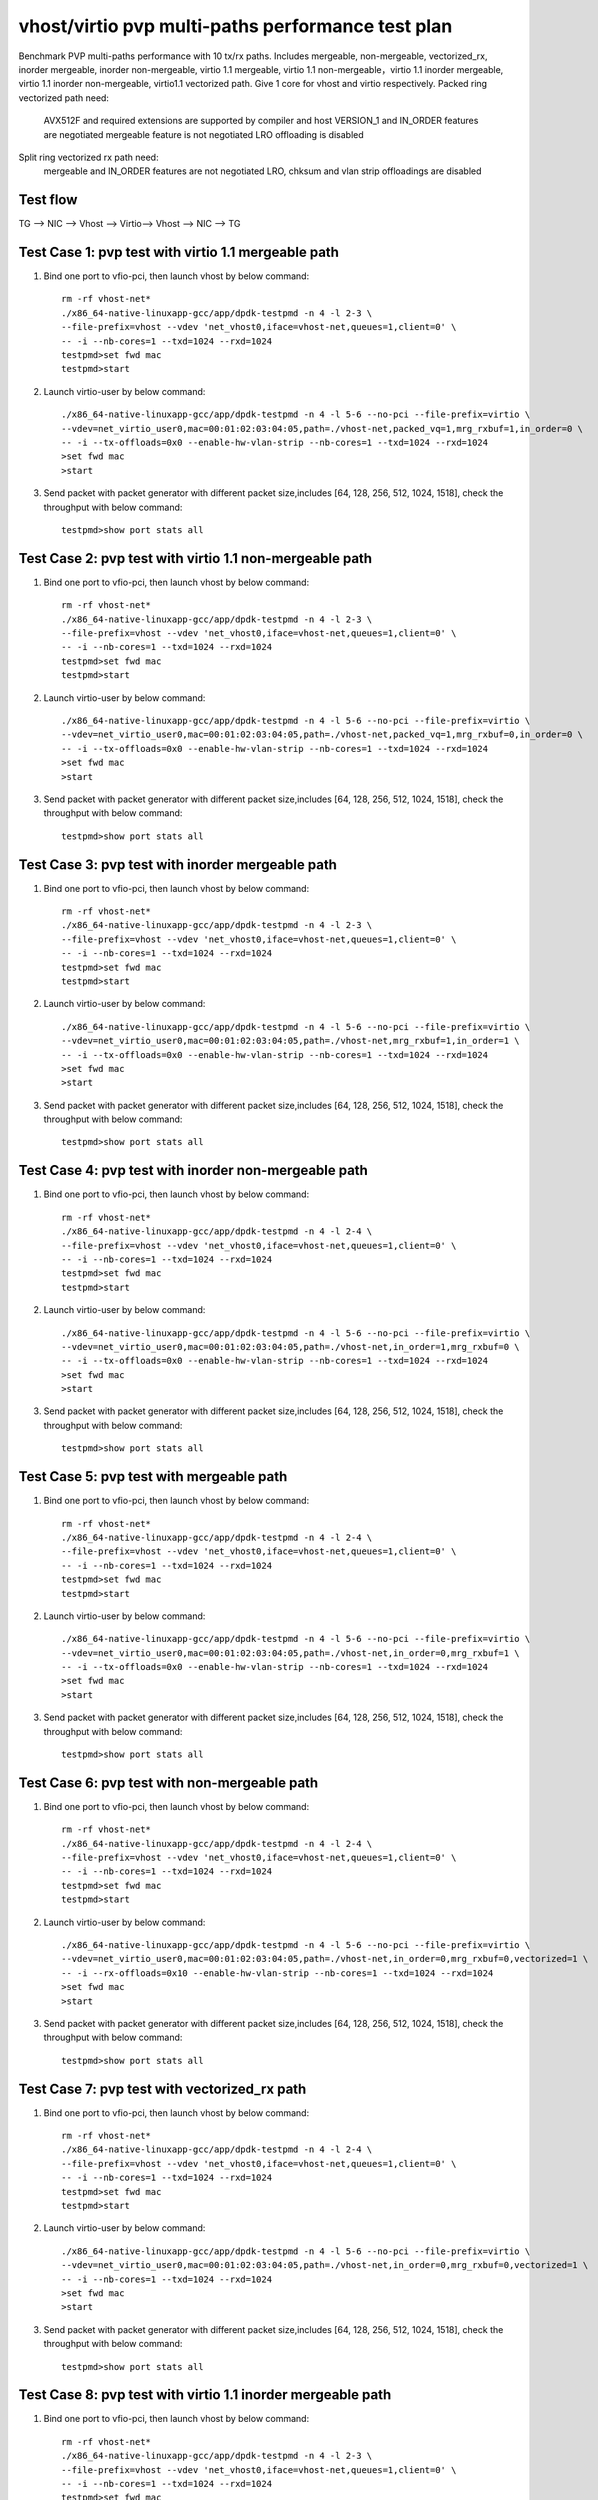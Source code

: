 .. Copyright (c) <2019>, Intel Corporation
   All rights reserved.

   Redistribution and use in source and binary forms, with or without
   modification, are permitted provided that the following conditions
   are met:

   - Redistributions of source code must retain the above copyright
     notice, this list of conditions and the following disclaimer.

   - Redistributions in binary form must reproduce the above copyright
     notice, this list of conditions and the following disclaimer in
     the documentation and/or other materials provided with the
     distribution.

   - Neither the name of Intel Corporation nor the names of its
     contributors may be used to endorse or promote products derived
     from this software without specific prior written permission.

   THIS SOFTWARE IS PROVIDED BY THE COPYRIGHT HOLDERS AND CONTRIBUTORS
   "AS IS" AND ANY EXPRESS OR IMPLIED WARRANTIES, INCLUDING, BUT NOT
   LIMITED TO, THE IMPLIED WARRANTIES OF MERCHANTABILITY AND FITNESS
   FOR A PARTICULAR PURPOSE ARE DISCLAIMED. IN NO EVENT SHALL THE
   COPYRIGHT OWNER OR CONTRIBUTORS BE LIABLE FOR ANY DIRECT, INDIRECT,
   INCIDENTAL, SPECIAL, EXEMPLARY, OR CONSEQUENTIAL DAMAGES
   (INCLUDING, BUT NOT LIMITED TO, PROCUREMENT OF SUBSTITUTE GOODS OR
   SERVICES; LOSS OF USE, DATA, OR PROFITS; OR BUSINESS INTERRUPTION)
   HOWEVER CAUSED AND ON ANY THEORY OF LIABILITY, WHETHER IN CONTRACT,
   STRICT LIABILITY, OR TORT (INCLUDING NEGLIGENCE OR OTHERWISE)
   ARISING IN ANY WAY OUT OF THE USE OF THIS SOFTWARE, EVEN IF ADVISED
   OF THE POSSIBILITY OF SUCH DAMAGE.

==================================================
vhost/virtio pvp multi-paths performance test plan
==================================================

Benchmark PVP multi-paths performance with 10 tx/rx paths. Includes mergeable, non-mergeable, vectorized_rx,
inorder mergeable, inorder non-mergeable, virtio 1.1 mergeable, virtio 1.1 non-mergeable，virtio 1.1 inorder
mergeable, virtio 1.1 inorder non-mergeable, virtio1.1 vectorized path. Give 1 core for vhost and virtio respectively.
Packed ring vectorized path need:

    AVX512F and required extensions are supported by compiler and host
    VERSION_1 and IN_ORDER features are negotiated
    mergeable feature is not negotiated
    LRO offloading is disabled

Split ring vectorized rx path need:
    mergeable and IN_ORDER features are not negotiated
    LRO, chksum and vlan strip offloadings are disabled

Test flow
=========

TG --> NIC --> Vhost --> Virtio--> Vhost --> NIC --> TG

Test Case 1: pvp test with virtio 1.1 mergeable path
====================================================

1. Bind one port to vfio-pci, then launch vhost by below command::

    rm -rf vhost-net*
    ./x86_64-native-linuxapp-gcc/app/dpdk-testpmd -n 4 -l 2-3 \
    --file-prefix=vhost --vdev 'net_vhost0,iface=vhost-net,queues=1,client=0' \
    -- -i --nb-cores=1 --txd=1024 --rxd=1024
    testpmd>set fwd mac
    testpmd>start

2. Launch virtio-user by below command::

    ./x86_64-native-linuxapp-gcc/app/dpdk-testpmd -n 4 -l 5-6 --no-pci --file-prefix=virtio \
    --vdev=net_virtio_user0,mac=00:01:02:03:04:05,path=./vhost-net,packed_vq=1,mrg_rxbuf=1,in_order=0 \
    -- -i --tx-offloads=0x0 --enable-hw-vlan-strip --nb-cores=1 --txd=1024 --rxd=1024
    >set fwd mac
    >start

3. Send packet with packet generator with different packet size,includes [64, 128, 256, 512, 1024, 1518], check the throughput with below command::

    testpmd>show port stats all

Test Case 2: pvp test with virtio 1.1 non-mergeable path
========================================================

1. Bind one port to vfio-pci, then launch vhost by below command::

    rm -rf vhost-net*
    ./x86_64-native-linuxapp-gcc/app/dpdk-testpmd -n 4 -l 2-3 \
    --file-prefix=vhost --vdev 'net_vhost0,iface=vhost-net,queues=1,client=0' \
    -- -i --nb-cores=1 --txd=1024 --rxd=1024
    testpmd>set fwd mac
    testpmd>start

2. Launch virtio-user by below command::

    ./x86_64-native-linuxapp-gcc/app/dpdk-testpmd -n 4 -l 5-6 --no-pci --file-prefix=virtio \
    --vdev=net_virtio_user0,mac=00:01:02:03:04:05,path=./vhost-net,packed_vq=1,mrg_rxbuf=0,in_order=0 \
    -- -i --tx-offloads=0x0 --enable-hw-vlan-strip --nb-cores=1 --txd=1024 --rxd=1024
    >set fwd mac
    >start

3. Send packet with packet generator with different packet size,includes [64, 128, 256, 512, 1024, 1518], check the throughput with below command::

    testpmd>show port stats all

Test Case 3: pvp test with inorder mergeable path
=================================================

1. Bind one port to vfio-pci, then launch vhost by below command::

    rm -rf vhost-net*
    ./x86_64-native-linuxapp-gcc/app/dpdk-testpmd -n 4 -l 2-3 \
    --file-prefix=vhost --vdev 'net_vhost0,iface=vhost-net,queues=1,client=0' \
    -- -i --nb-cores=1 --txd=1024 --rxd=1024
    testpmd>set fwd mac
    testpmd>start

2. Launch virtio-user by below command::

    ./x86_64-native-linuxapp-gcc/app/dpdk-testpmd -n 4 -l 5-6 --no-pci --file-prefix=virtio \
    --vdev=net_virtio_user0,mac=00:01:02:03:04:05,path=./vhost-net,mrg_rxbuf=1,in_order=1 \
    -- -i --tx-offloads=0x0 --enable-hw-vlan-strip --nb-cores=1 --txd=1024 --rxd=1024
    >set fwd mac
    >start

3. Send packet with packet generator with different packet size,includes [64, 128, 256, 512, 1024, 1518], check the throughput with below command::

    testpmd>show port stats all

Test Case 4: pvp test with inorder non-mergeable path
=====================================================

1. Bind one port to vfio-pci, then launch vhost by below command::

    rm -rf vhost-net*
    ./x86_64-native-linuxapp-gcc/app/dpdk-testpmd -n 4 -l 2-4 \
    --file-prefix=vhost --vdev 'net_vhost0,iface=vhost-net,queues=1,client=0' \
    -- -i --nb-cores=1 --txd=1024 --rxd=1024
    testpmd>set fwd mac
    testpmd>start

2. Launch virtio-user by below command::

    ./x86_64-native-linuxapp-gcc/app/dpdk-testpmd -n 4 -l 5-6 --no-pci --file-prefix=virtio \
    --vdev=net_virtio_user0,mac=00:01:02:03:04:05,path=./vhost-net,in_order=1,mrg_rxbuf=0 \
    -- -i --tx-offloads=0x0 --enable-hw-vlan-strip --nb-cores=1 --txd=1024 --rxd=1024
    >set fwd mac
    >start

3. Send packet with packet generator with different packet size,includes [64, 128, 256, 512, 1024, 1518], check the throughput with below command::

    testpmd>show port stats all

Test Case 5: pvp test with mergeable path
=========================================

1. Bind one port to vfio-pci, then launch vhost by below command::

    rm -rf vhost-net*
    ./x86_64-native-linuxapp-gcc/app/dpdk-testpmd -n 4 -l 2-4 \
    --file-prefix=vhost --vdev 'net_vhost0,iface=vhost-net,queues=1,client=0' \
    -- -i --nb-cores=1 --txd=1024 --rxd=1024
    testpmd>set fwd mac
    testpmd>start

2. Launch virtio-user by below command::

    ./x86_64-native-linuxapp-gcc/app/dpdk-testpmd -n 4 -l 5-6 --no-pci --file-prefix=virtio \
    --vdev=net_virtio_user0,mac=00:01:02:03:04:05,path=./vhost-net,in_order=0,mrg_rxbuf=1 \
    -- -i --tx-offloads=0x0 --enable-hw-vlan-strip --nb-cores=1 --txd=1024 --rxd=1024
    >set fwd mac
    >start

3. Send packet with packet generator with different packet size,includes [64, 128, 256, 512, 1024, 1518], check the throughput with below command::

    testpmd>show port stats all

Test Case 6: pvp test with non-mergeable path
=============================================

1. Bind one port to vfio-pci, then launch vhost by below command::

    rm -rf vhost-net*
    ./x86_64-native-linuxapp-gcc/app/dpdk-testpmd -n 4 -l 2-4 \
    --file-prefix=vhost --vdev 'net_vhost0,iface=vhost-net,queues=1,client=0' \
    -- -i --nb-cores=1 --txd=1024 --rxd=1024
    testpmd>set fwd mac
    testpmd>start

2. Launch virtio-user by below command::

    ./x86_64-native-linuxapp-gcc/app/dpdk-testpmd -n 4 -l 5-6 --no-pci --file-prefix=virtio \
    --vdev=net_virtio_user0,mac=00:01:02:03:04:05,path=./vhost-net,in_order=0,mrg_rxbuf=0,vectorized=1 \
    -- -i --rx-offloads=0x10 --enable-hw-vlan-strip --nb-cores=1 --txd=1024 --rxd=1024
    >set fwd mac
    >start

3. Send packet with packet generator with different packet size,includes [64, 128, 256, 512, 1024, 1518], check the throughput with below command::

    testpmd>show port stats all

Test Case 7: pvp test with vectorized_rx path
=============================================

1. Bind one port to vfio-pci, then launch vhost by below command::

    rm -rf vhost-net*
    ./x86_64-native-linuxapp-gcc/app/dpdk-testpmd -n 4 -l 2-4 \
    --file-prefix=vhost --vdev 'net_vhost0,iface=vhost-net,queues=1,client=0' \
    -- -i --nb-cores=1 --txd=1024 --rxd=1024
    testpmd>set fwd mac
    testpmd>start

2. Launch virtio-user by below command::

    ./x86_64-native-linuxapp-gcc/app/dpdk-testpmd -n 4 -l 5-6 --no-pci --file-prefix=virtio \
    --vdev=net_virtio_user0,mac=00:01:02:03:04:05,path=./vhost-net,in_order=0,mrg_rxbuf=0,vectorized=1 \
    -- -i --nb-cores=1 --txd=1024 --rxd=1024
    >set fwd mac
    >start

3. Send packet with packet generator with different packet size,includes [64, 128, 256, 512, 1024, 1518], check the throughput with below command::

    testpmd>show port stats all

Test Case 8: pvp test with virtio 1.1 inorder mergeable path
============================================================

1. Bind one port to vfio-pci, then launch vhost by below command::

    rm -rf vhost-net*
    ./x86_64-native-linuxapp-gcc/app/dpdk-testpmd -n 4 -l 2-3 \
    --file-prefix=vhost --vdev 'net_vhost0,iface=vhost-net,queues=1,client=0' \
    -- -i --nb-cores=1 --txd=1024 --rxd=1024
    testpmd>set fwd mac
    testpmd>start

2. Launch virtio-user by below command::

    ./x86_64-native-linuxapp-gcc/app/dpdk-testpmd -n 4 -l 5-6 --no-pci --file-prefix=virtio \
    --vdev=net_virtio_user0,mac=00:01:02:03:04:05,path=./vhost-net,packed_vq=1,mrg_rxbuf=1,in_order=1 \
    -- -i --tx-offloads=0x0 --enable-hw-vlan-strip --nb-cores=1 --txd=1024 --rxd=1024
    >set fwd mac
    >start

3. Send packet with packet generator with different packet size,includes [64, 128, 256, 512, 1024, 1518], check the throughput with below command::

    testpmd>show port stats all

Test Case 9: pvp test with virtio 1.1 inorder non-mergeable path
================================================================

1. Bind one port to vfio-pci, then launch vhost by below command::

    rm -rf vhost-net*
    ./x86_64-native-linuxapp-gcc/app/dpdk-testpmd -n 4 -l 2-3 \
    --file-prefix=vhost --vdev 'net_vhost0,iface=vhost-net,queues=1,client=0' \
    -- -i --nb-cores=1 --txd=1024 --rxd=1024
    testpmd>set fwd mac
    testpmd>start

2. Launch virtio-user by below command::

    ./x86_64-native-linuxapp-gcc/app/dpdk-testpmd -n 4 -l 5-6 --no-pci --file-prefix=virtio \
    --vdev=net_virtio_user0,mac=00:01:02:03:04:05,path=./vhost-net,packed_vq=1,mrg_rxbuf=0,in_order=1 \
    -- -i --rx-offloads=0x10 --nb-cores=1 --txd=1024 --rxd=1024
    >set fwd mac
    >start

3. Send packet with packet generator with different packet size,includes [64, 128, 256, 512, 1024, 1518], check the throughput with below command::

    testpmd>show port stats all

Test Case 10: pvp test with virtio 1.1 vectorized path
======================================================

1. Bind one port to vfio-pci, then launch vhost by below command::

    rm -rf vhost-net*
    ./x86_64-native-linuxapp-gcc/app/dpdk-testpmd -n 4 -l 2-3 --file-prefix=vhost --vdev 'net_vhost0,iface=vhost-net,queues=1,client=0' \
    -- -i --nb-cores=1 --txd=1024 --rxd=1024
    testpmd>set fwd mac
    testpmd>start

2. Launch virtio-user by below command::

    ./x86_64-native-linuxapp-gcc/app/dpdk-testpmd -n 4 -l 5-6 --no-pci --file-prefix=virtio --force-max-simd-bitwidth=512 \
    --vdev=net_virtio_user0,mac=00:01:02:03:04:05,path=./vhost-net,packed_vq=1,mrg_rxbuf=0,in_order=1,vectorized=1 \
    -- -i --nb-cores=1 --txd=1024 --rxd=1024
    >set fwd mac
    >start

3. Send packet with packet generator with different packet size,includes [64, 128, 256, 512, 1024, 1518], check the throughput with below command::

    testpmd>show port stats all
